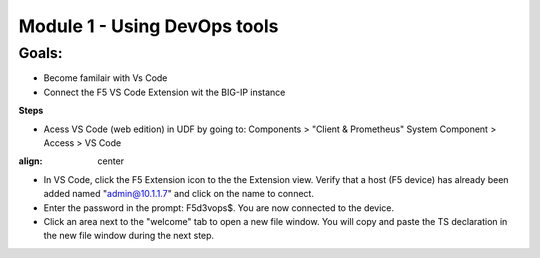 Module 1 - Using DevOps tools    
================================================

**Goals**: 
----------------
-  Become familair with Vs Code
-  Connect the F5 VS Code Extension wit the BIG-IP instance

**Steps**

- Acess VS Code (web edition) in UDF by going to: Components > "Client & Prometheus" System Component > Access > VS Code 

.. image:: NAP_index swap.png
:align: center

- In VS Code, click the F5 Extension icon to the the Extension view. Verify that a host (F5 device) has already been added named "admin@10.1.1.7" and click on the name to connect.
- Enter the password in the prompt: F5d3vops$. You are now connected to the device.
- Click an area next to the "welcome" tab to open a new file window. You will copy and paste the TS declaration in the new file window during the next step.  
